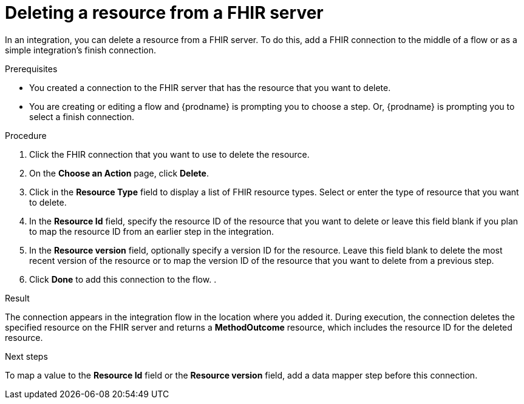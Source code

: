 // This module is included in the following assemblies:
// as_connecting-to-fhir.adoc

[id='adding-fhir-connection-delete_{context}']
= Deleting a resource from a FHIR server

In an integration, you can delete a resource from a FHIR server. 
To do this, add a FHIR connection to the middle of a flow
or as a simple integration's finish connection. 

.Prerequisites
* You created a connection to the FHIR server that has the resource 
that you want to delete.
* You are creating or editing a flow and {prodname} is prompting you
to choose a step. Or, {prodname} is prompting you to select a 
finish connection. 

.Procedure

. Click the FHIR connection that you want to use
to delete the resource.  
. On the *Choose an Action* page, click *Delete*. 
. Click in the *Resource Type* field to display a list
of FHIR resource types. Select or enter the type 
of resource that you want to delete. 
. In the *Resource Id* field, specify the resource ID of 
the resource that you want to delete or leave this field blank if you 
plan to map the resource ID from an earlier step in the integration. 
. In the *Resource version* field, optionally specify a version ID
for the resource. Leave this field blank to delete 
the most recent version of the resource or to map the version ID of 
the resource that you want to delete from a previous step.  
.  Click *Done* to add this connection to the flow. 
. 

.Result
The connection appears in the integration flow 
in the location where you added it. During execution, the connection 
deletes the specified resource on the FHIR server and returns a 
*MethodOutcome* resource, which includes the resource ID for 
the deleted resource.

.Next steps
To map a value to the *Resource Id* field or the *Resource version* field, add a data mapper step 
before this connection.  
